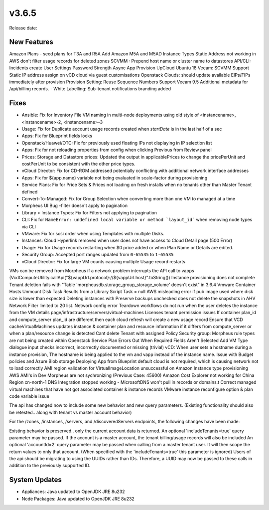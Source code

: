 v3.6.5
======

Release date:

New Features
------------

Amazon Plans - seed plans for T3A and R5A Add Amazon M5A and M5AD Instance Types
Static Address not working in AWS
don't filter usage records for deleted zones
SCVMM : Prepend host name or cluster name to datastores
API/CLI: Incidents create
User Settings Password Strength
Async App Provision
UpCloud Ubuntu 18
Veeam: SCVMM Support
Static IP address assign on vCD cloud via guest customisations
Openstack Clouds: should update available EIPs/FIPs immediately after provision
Provision Setting: Reuse Sequence Numbers
Support Veeam 9.5
Additional metadata for /api/billing records.
- White Labelling: Sub-tenant notifications branding added

Fixes
-----

- Ansible: Fix for Inventory File VM naming in multi-node deployments using old style of <instancename>, <instancename>-2, <instancename>-3
- Usage: Fix for Duplicate account usage records created when `startDate` is in the last half of a sec
- Apps: Fix for Blueprint fields locks
- Openstack/Huawei/OTC: Fix for previously used floating IPs not displaying in IP selection list
- Apps: Fix for not reloading properties from config when clicking Previous from Review panel
- Prices: Storage and Datastore prices: Updated the output in applicablePrices to change the pricePerUnit and costPerUnit to be consistent with the other price types.
- vCloud Director: Fix for CD-ROM addressed potentially conflicting with additional network interface addresses
- Apps: Fix for ${app.name} variable not being evaluated in scale-factor during provisioning
- Service Plans: Fix for Price Sets & Prices not loading on fresh installs when no tenants other than Master Tenant defined
- Convert-To-Managed: Fix for Group Selection when converting more than one VM to managed at a time
- Morpheus UI Bug -filter doesn't apply to pagination
- Library > Instance Types: Fix for Filters not applying to pagination
- CLI: Fix for ``NameError: undefined local variable or method `layout_id``` when removing node types via CLI
- VMware: Fix for scsi order when using Templates with multiple Disks.
- Instances: Cloud Hyperlink removed when user does not have access to Cloud Detail page (500 Error)
- Usage: Fix for Usage records restarting when $0 price added or when Plan Name or Details are edited.
- Security Group: Accepted port ranges updated from ``0-65535`` to ``1-65535``
- vCloud Director: Fix for large VM counts causing multiple Usage record restarts
VMs can be removed from Morpheus if a network problem interrupts the API call to vapps (VcdComputeUtility.callApi("${vappUrl.protocol}://${vappUrl.host}".toString()) 
Instance provisioning does not complete
Tenant deletion fails with "Table 'morpheusdb.storage_group_storage_volume' doesn't exist" in 3.6.4
Vmware Container Hosts Unmount Disk
Task Results from a Library Script Task = null
AWS misleading error if pub image used where disk size is lower than expected
Deleting instances with Preserve backups unchecked does not delete the snapshots in AHV
Network Filter limited to 20 list.
Network config error
Teardown workflows do not run when the user deletes the instance from the VM details page/infrastructure/servers/virtual-machines
Licenses tenant permission issues
If container plan_id and compute_server plan_id are different then each cloud refresh will create a new usage record
Ensure that VCD cacheVirtualMachines updates instance & container plan and resource information if it differs from compute_server or when a plan/resource change is detected
Cant delete Tenant with assigned Policy
Security group:  Morpheus rule types are not being created within Openstack
Service Plan Errors Out When Required Fields Aren't Selected
Add VM Type dialogue input checks incorrect, incorrectly documented or missing (trivial)
vCD: When user sets a hostname during a instance provision, The hostname is being applied to the vm and vapp instead of the instance name.
Issue with Budget policies and Azure Blob storage
Deploying App from Blueprint default cloud is not required, which is causing network not to load correctly
AMI region validation for VirtualImageLocation unsuccessful on Amazon Instance type provisioning
AWS AMI's in Dev Morpheus are not sychronizing (Previous Case: 45600)
Amazon Cost Explorer not working for China Region cn-north-1
DNS Integration stopped working - MicrosoftDNS won't pull in records or domains.t
Correct managed virtual machines that have not got associated container & instance records
VMware instance reconfigure option & plan code variable issue



The api has changed now to include some new behavior and new query parameters. (Existing functionality should also be retested.. along with tenant vs master account behavior)

For the /zones, /instances, /servers, and /discoveredServers endpoints, the following changes have been made:

Existing behavior is preserved.. only the current account data is returned.
An optional 'includeTenants=true' query parameter may be passed. If the account is a master account, the tenant billing/usage records will also be included
An optional 'accountId=2' query parameter may be passed when calling from a master tenant user. It will then scope the return values to only that account. (When specified with the 'includeTenants=true' this parameter is ignored)
Users of the api should be migrating to using the UUIDs rather than IDs. Therefore, a UUID may now be passed to these calls in addition to the previously supported ID.

..  issue where plan change that coincided with rabbit problem caused usage records to be stopped and not restarted. processPriceChanges discovered the plan change, stopped the appropriate usage records and then the task to start the new usage records was sent through rabbit - which never executed. From a discussion on slack this case was created as a suggestion on preventing this rare occurrence in the future.

System Updates
--------------

- Appliances: Java updated to OpenJDK JRE 8u232
- Node Packages: Java updated to OpenJDK JRE 8u232
